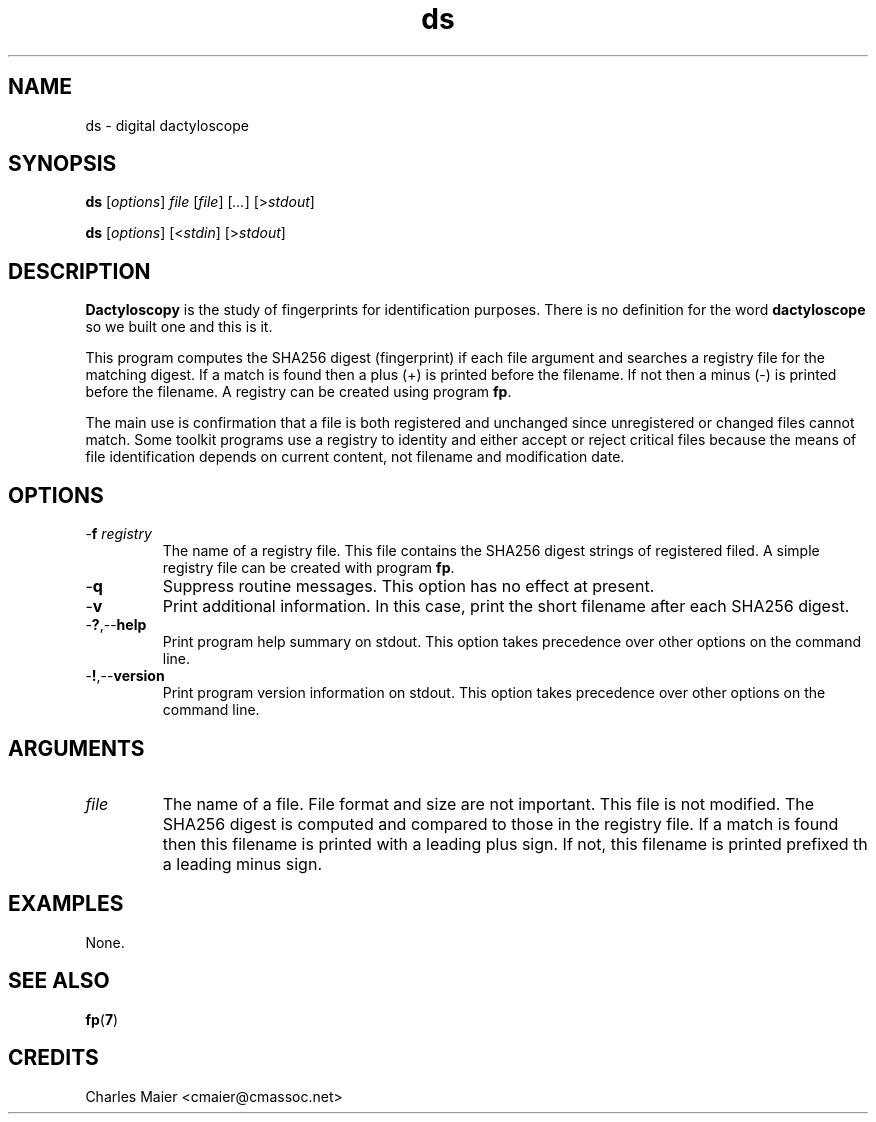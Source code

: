 .TH ds 7 "December 2012" "plc-utils-2.1.3" "Qualcomm Atheros Powerline Toolkit"

.SH NAME
ds - digital dactyloscope

.SH SYNOPSIS
.BR ds 
.RI [ options ]
.IR file
.RI [ file ]
.RI [ ... ]
.RI [> stdout ]
.PP
.BR ds 
.RI [ options ]
.RI [< stdin ]
.RI [> stdout ]

.SH DESCRIPTION
\fBDactyloscopy\fR is the study of fingerprints for identification purposes.
There is no definition for the word \fBdactyloscope\fR so we built one and this is it.
.PP
This program computes the SHA256 digest (fingerprint) if each file argument and searches a registry file for the matching digest.
If a match is found then a plus (+) is printed before the filename.
If not then a minus (-) is printed before the filename.
A registry can be created using program \fBfp\fR.
.PP
The main use is confirmation that a file is both registered and unchanged since unregistered or changed files cannot match.
Some toolkit programs use a registry to identity and either accept or reject critical files because the means of file identification depends on current content, not filename and modification date.

.SH OPTIONS

.TP
-\fBf\fI registry\fR
The name of a registry file.
This file contains the SHA256 digest strings of registered filed.
A simple registry file can be created with program \fBfp\fR.

.TP
.RB - q
Suppress routine messages.
This option has no effect at present.

.TP
.RB - v
Print additional information.
In this case, print the short filename after each SHA256 digest.

.TP
.RB - ? ,-- help
Print program help summary on stdout.
This option takes precedence over other options on the command line.

.TP
.RB - ! ,-- version
Print program version information on stdout.
This option takes precedence over other options on the command line.

.SH ARGUMENTS

.TP
.IR file
The name of a file.
File format and size are not important.
This file is not modified.
The SHA256 digest is computed and compared to those in the registry file.
If a match is found then this filename is printed with a leading plus sign.
If not, this filename is printed prefixed th a leading minus sign.

.SH EXAMPLES
None.

.SH SEE ALSO
.BR fp ( 7 )

.SH CREDITS
 Charles Maier <cmaier@cmassoc.net>

